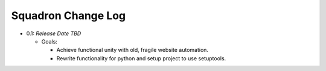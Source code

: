 ===================
Squadron Change Log
===================

- 0.1: *Release Date TBD*

  - Goals:

    - Achieve functional unity with old, fragile website automation.
    - Rewrite functionality for python and setup project to use setuptools.

